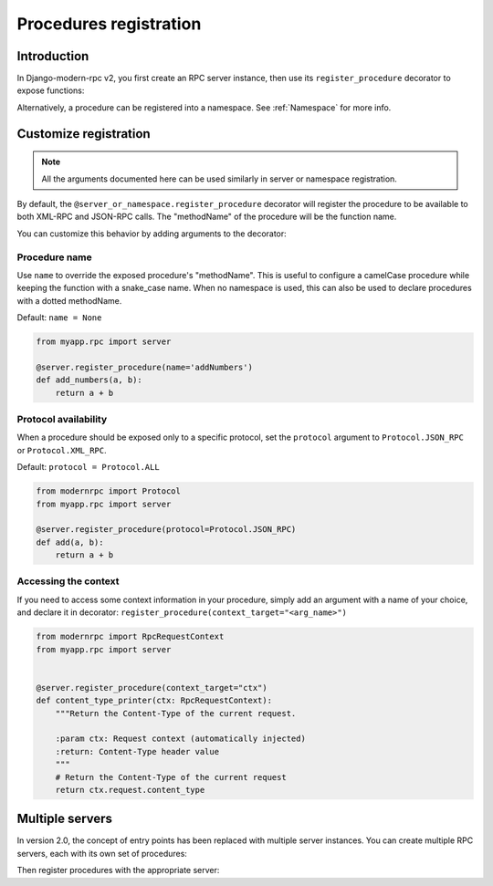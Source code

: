 Procedures registration
=======================

Introduction
------------

In Django-modern-rpc v2, you first create an RPC server instance, then use its ``register_procedure`` decorator to expose functions:

.. code-block:: python
   :caption: myproject/myapp/rpc.py

   from modernrpc.server import RpcServer

   # Create a server instance
   server = RpcServer()

.. code-block:: python
   :caption: myproject/myapp/remote_procedures.py

   from myapp.rpc import server

   @server.register_procedure
   def add(a, b):
       return a + b

Alternatively, a procedure can be registered into a namespace. See :ref:`Namespace` for more info.

Customize registration
----------------------

.. note:: All the arguments documented here can be used similarly in server or namespace registration.

By default, the ``@server_or_namespace.register_procedure`` decorator will register the procedure to be
available to both XML-RPC and JSON-RPC calls. The "methodName" of the procedure will be the function name.

You can customize this behavior by adding arguments to the decorator:

Procedure name
^^^^^^^^^^^^^^

Use ``name`` to override the exposed procedure's "methodName". This is useful to configure a camelCase procedure
while keeping the function with a snake_case name.
When no namespace is used, this can also be used to declare procedures with a dotted methodName.

Default: ``name = None``

.. code-block:: python

   from myapp.rpc import server

   @server.register_procedure(name='addNumbers')
   def add_numbers(a, b):
       return a + b

Protocol availability
^^^^^^^^^^^^^^^^^^^^^

When a procedure should be exposed only to a specific protocol, set the ``protocol`` argument
to ``Protocol.JSON_RPC`` or ``Protocol.XML_RPC``.

Default: ``protocol = Protocol.ALL``

.. code-block:: python

   from modernrpc import Protocol
   from myapp.rpc import server

   @server.register_procedure(protocol=Protocol.JSON_RPC)
   def add(a, b):
       return a + b


Accessing the context
^^^^^^^^^^^^^^^^^^^^^

If you need to access some context information in your procedure, simply add an argument with a name of your choice,
and declare it in decorator: ``register_procedure(context_target="<arg_name>")``

.. code-block:: python

    from modernrpc import RpcRequestContext
    from myapp.rpc import server


    @server.register_procedure(context_target="ctx")
    def content_type_printer(ctx: RpcRequestContext):
        """Return the Content-Type of the current request.

        :param ctx: Request context (automatically injected)
        :return: Content-Type header value
        """
        # Return the Content-Type of the current request
        return ctx.request.content_type


.. _multi-servers-registration:

Multiple servers
----------------

In version 2.0, the concept of entry points has been replaced with multiple server
instances. You can create multiple RPC servers, each with its own set of procedures:

.. versionchanged:: 2.0.0

   In previous versions, each 'RPCEntryPoint' could be defined with a name. Then, in procedure registration, it was
   possible to specify one or more entry points to register with. Now, if multiple servers are defined, each procedure
   will have to register to all servers. See :ref:`Migration guide`

.. code-block:: python
   :caption: myapp/rpc.py

   from modernrpc.server import RpcServer

   # Create multiple server instances
   api_v1 = RpcServer()
   api_v2 = RpcServer()

Then register procedures with the appropriate server:

.. code-block:: python
   :caption: myapp/remote_procedures.py

   from myapp.rpc import api_v1, api_v2

   # This will expose the procedure only through api_v1
   @api_v1.register_procedure
   def add(a, b):
       return a + b

   # This will expose the procedure only through api_v2
   @api_v2.register_procedure
   def multiply(a, b):
       return a * b

   # If you want to expose a procedure through multiple servers,
   # you can register it with each server
   @api_v1.register_procedure
   @api_v2.register_procedure
   def subtract(a, b):
       return a - b

